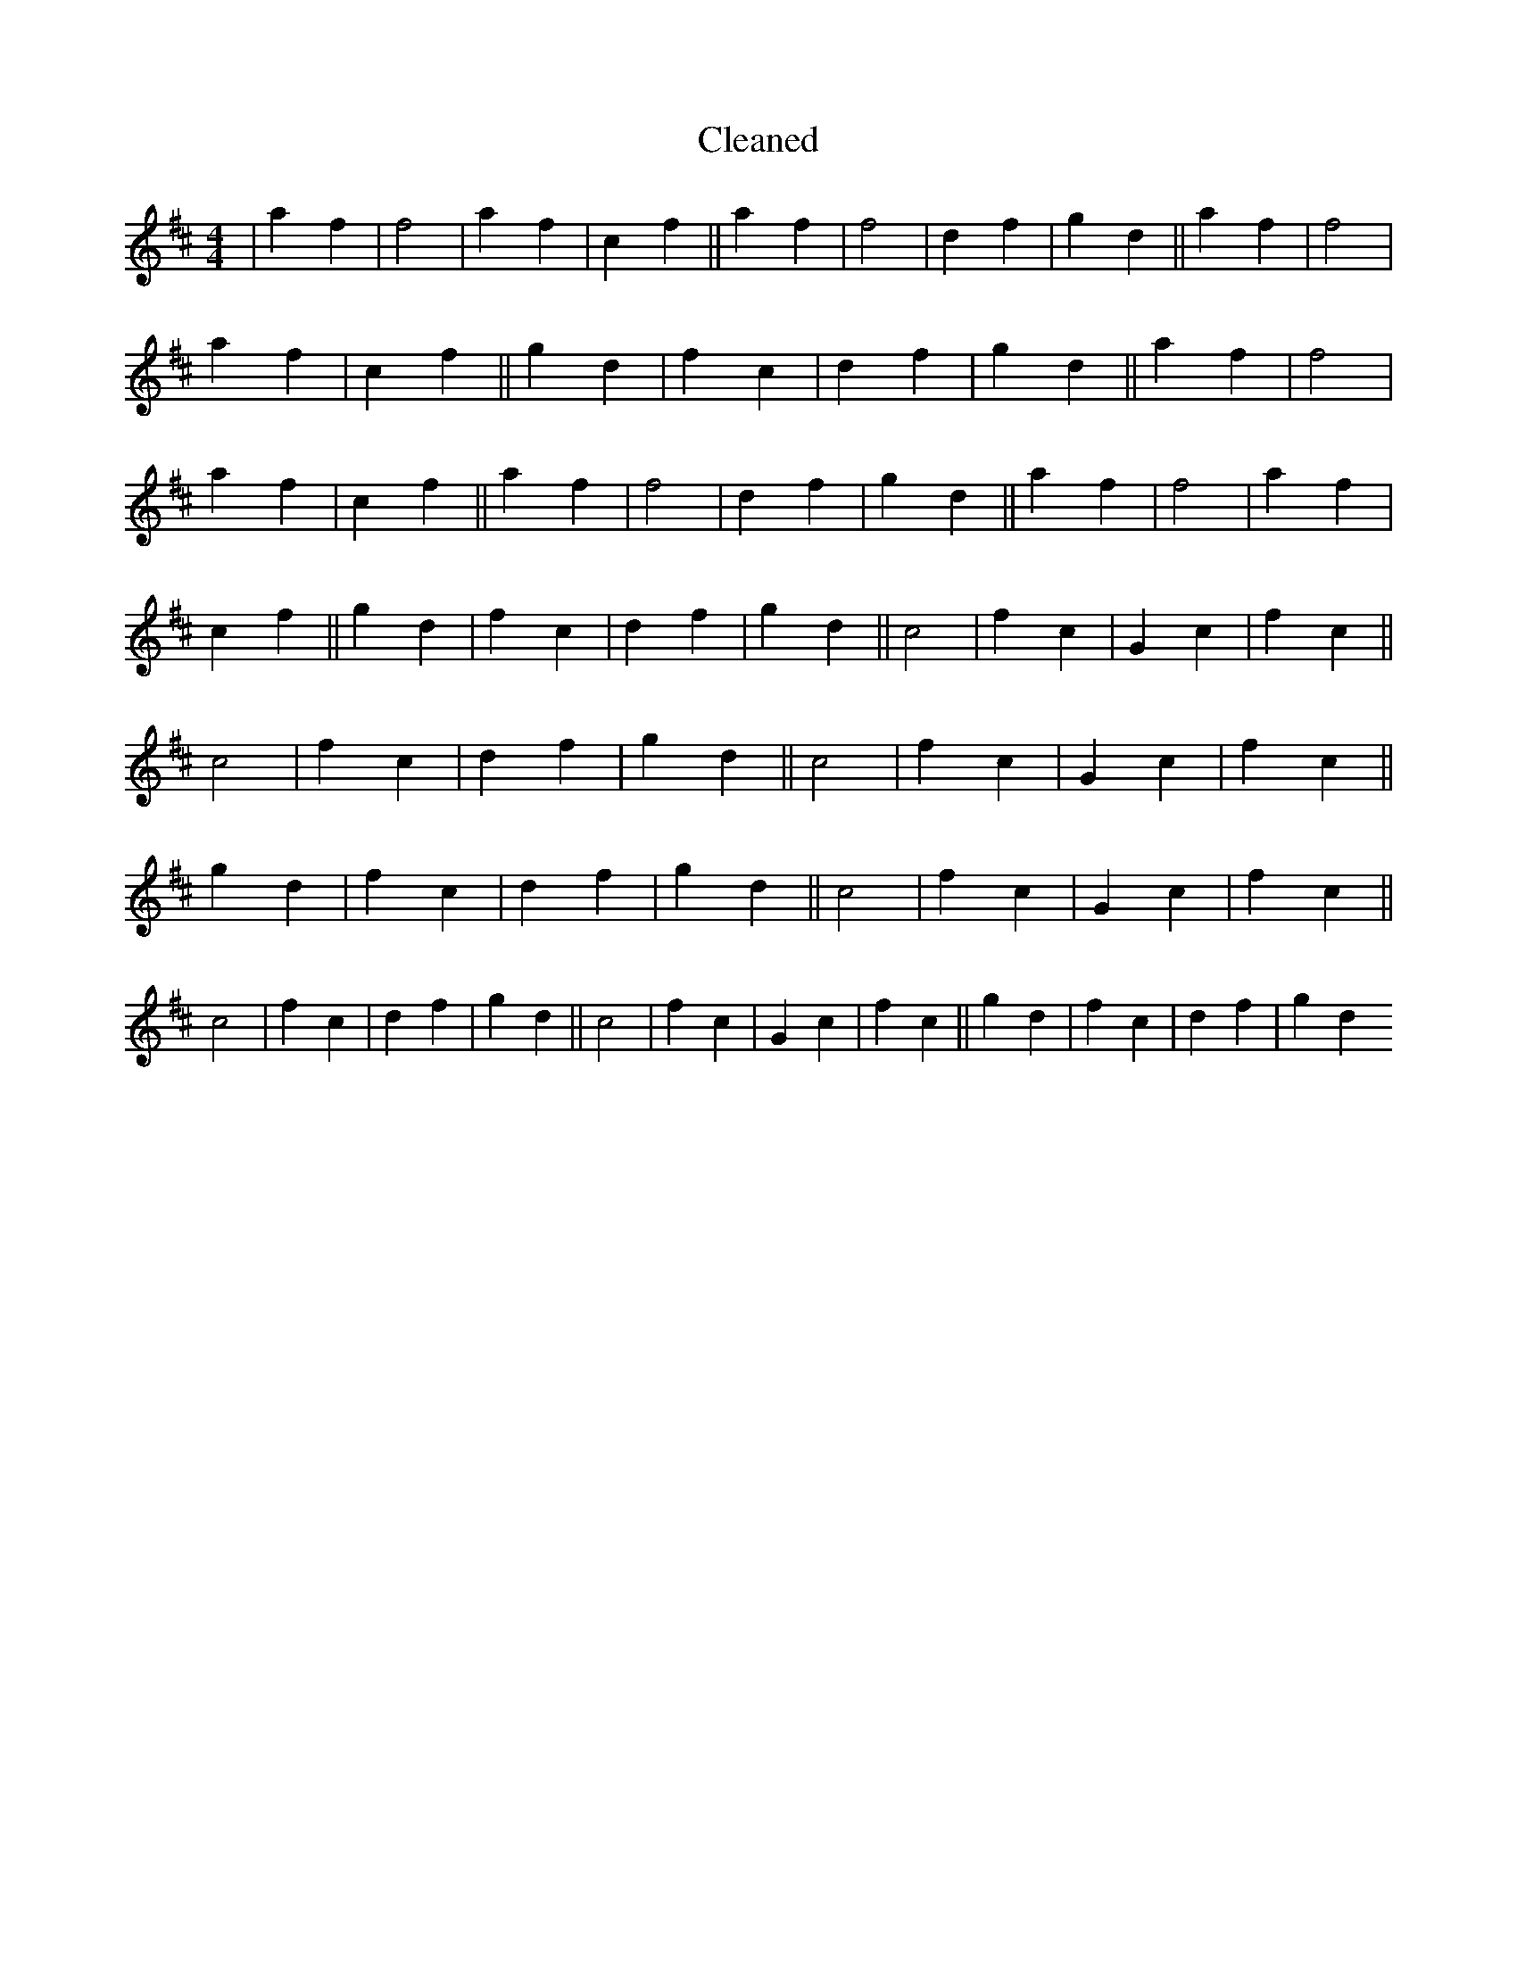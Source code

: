 X:141
T: Cleaned
M:4/4
K: DMaj
|a2f2|f4|a2f2|c2f2||a2f2|f4|d2f2|g2d2||a2f2|f4|a2f2|c2f2||g2d2|f2c2|d2f2|g2d2||a2f2|f4|a2f2|c2f2||a2f2|f4|d2f2|g2d2||a2f2|f4|a2f2|c2f2||g2d2|f2c2|d2f2|g2d2||c4|f2c2|G2c2|f2c2||c4|f2c2|d2f2|g2d2||c4|f2c2|G2c2|f2c2||g2d2|f2c2|d2f2|g2d2||c4|f2c2|G2c2|f2c2||c4|f2c2|d2f2|g2d2||c4|f2c2|G2c2|f2c2||g2d2|f2c2|d2f2|g2d2